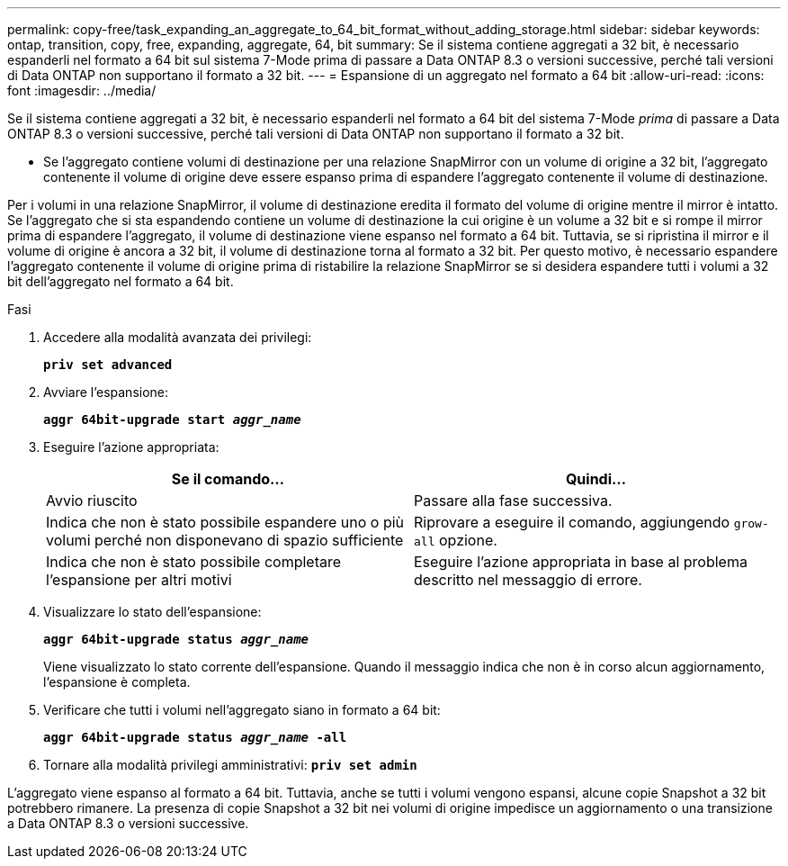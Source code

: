 ---
permalink: copy-free/task_expanding_an_aggregate_to_64_bit_format_without_adding_storage.html 
sidebar: sidebar 
keywords: ontap, transition, copy, free, expanding, aggregate, 64, bit 
summary: Se il sistema contiene aggregati a 32 bit, è necessario espanderli nel formato a 64 bit sul sistema 7-Mode prima di passare a Data ONTAP 8.3 o versioni successive, perché tali versioni di Data ONTAP non supportano il formato a 32 bit. 
---
= Espansione di un aggregato nel formato a 64 bit
:allow-uri-read: 
:icons: font
:imagesdir: ../media/


[role="lead"]
Se il sistema contiene aggregati a 32 bit, è necessario espanderli nel formato a 64 bit del sistema 7-Mode _prima_ di passare a Data ONTAP 8.3 o versioni successive, perché tali versioni di Data ONTAP non supportano il formato a 32 bit.

* Se l'aggregato contiene volumi di destinazione per una relazione SnapMirror con un volume di origine a 32 bit, l'aggregato contenente il volume di origine deve essere espanso prima di espandere l'aggregato contenente il volume di destinazione.


Per i volumi in una relazione SnapMirror, il volume di destinazione eredita il formato del volume di origine mentre il mirror è intatto. Se l'aggregato che si sta espandendo contiene un volume di destinazione la cui origine è un volume a 32 bit e si rompe il mirror prima di espandere l'aggregato, il volume di destinazione viene espanso nel formato a 64 bit. Tuttavia, se si ripristina il mirror e il volume di origine è ancora a 32 bit, il volume di destinazione torna al formato a 32 bit. Per questo motivo, è necessario espandere l'aggregato contenente il volume di origine prima di ristabilire la relazione SnapMirror se si desidera espandere tutti i volumi a 32 bit dell'aggregato nel formato a 64 bit.

.Fasi
. Accedere alla modalità avanzata dei privilegi:
+
`*priv set advanced*`

. Avviare l'espansione:
+
`*aggr 64bit-upgrade start _aggr_name_*`

. Eseguire l'azione appropriata:
+
|===
| Se il comando... | Quindi... 


 a| 
Avvio riuscito
 a| 
Passare alla fase successiva.



 a| 
Indica che non è stato possibile espandere uno o più volumi perché non disponevano di spazio sufficiente
 a| 
Riprovare a eseguire il comando, aggiungendo `grow-all` opzione.



 a| 
Indica che non è stato possibile completare l'espansione per altri motivi
 a| 
Eseguire l'azione appropriata in base al problema descritto nel messaggio di errore.

|===
. Visualizzare lo stato dell'espansione:
+
`*aggr 64bit-upgrade status _aggr_name_*`

+
Viene visualizzato lo stato corrente dell'espansione. Quando il messaggio indica che non è in corso alcun aggiornamento, l'espansione è completa.

. Verificare che tutti i volumi nell'aggregato siano in formato a 64 bit:
+
`*aggr 64bit-upgrade status _aggr_name_ -all*`

. Tornare alla modalità privilegi amministrativi:
`*priv set admin*`


L'aggregato viene espanso al formato a 64 bit. Tuttavia, anche se tutti i volumi vengono espansi, alcune copie Snapshot a 32 bit potrebbero rimanere. La presenza di copie Snapshot a 32 bit nei volumi di origine impedisce un aggiornamento o una transizione a Data ONTAP 8.3 o versioni successive.

